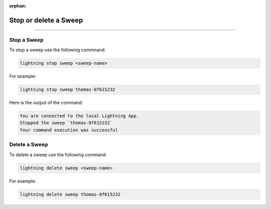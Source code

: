 :orphan:

######################
Stop or delete a Sweep
######################

.. _stop_sweep:

.. join_slack::
   :align: left

----

************
Stop a Sweep
************

To stop a sweep use the following commnand:

.. code-block::

   lightning stop sweep <sweep-name>

For example:

.. code-block::

   lightning stop sweep thomas-0f615232

Here is the output of the command:

.. code-block::

   You are connected to the local Lightning App.
   Stopped the sweep `thomas-0f615232`
   Your command execution was successful

**************
Delete a Sweep
**************

To delete a sweep use the following command:

.. code-block::

   lightning delete sweep <sweep-name>

For example:

.. code-block::

   lightning delete sweep thomas-0f615232
